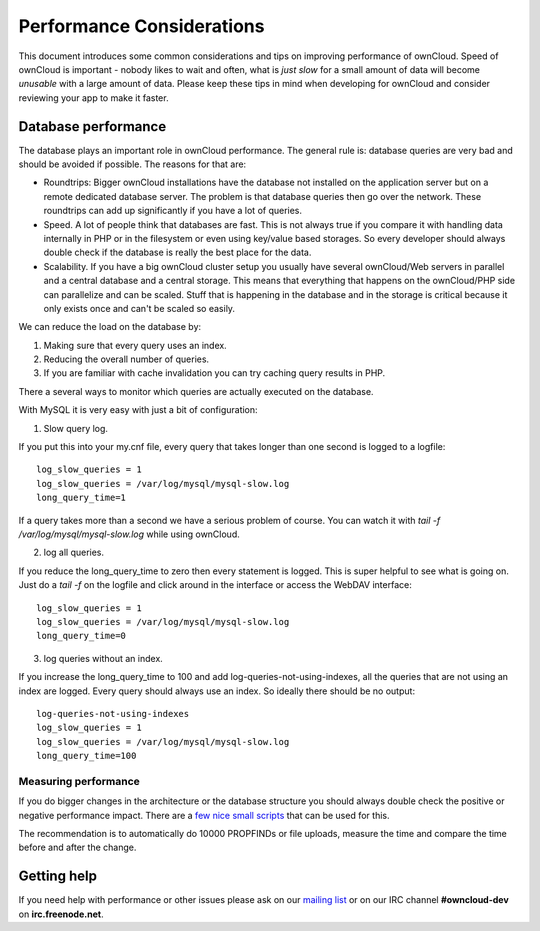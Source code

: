 Performance Considerations
==========================

.. sectionauthor:: Frank Karlitschek <frank@owncloud.org>

This document introduces some common considerations and tips on improving performance of ownCloud. Speed of ownCloud is important - nobody likes to wait and often, what is *just slow* for a small amount of data will become *unusable* with a large amount of data. Please keep these tips in mind when developing for ownCloud and consider reviewing your app to make it faster.

.. note::**Tips welcome**: More tips and ideas on performance are very welcome!

Database performance
--------------------
The database plays an important role in ownCloud performance. The general rule is: database queries are very bad and should be avoided if possible. The reasons for that are:

* Roundtrips: Bigger ownCloud installations have the database not installed on the application server but on a remote dedicated database server. The problem is that database queries then go over the network. These roundtrips can add up significantly if you have a lot of queries. 
* Speed. A lot of people think that databases are fast. This is not always true if you compare it with handling data internally in PHP or in the filesystem or even using key/value based storages. So every developer should always double check if the database is really the best place for the data.
* Scalability. If you have a big ownCloud cluster setup you usually have several ownCloud/Web servers in parallel and a central database and a central storage. This means that everything that happens on the ownCloud/PHP side can parallelize and can be scaled. Stuff that is happening in the database and in the storage is critical because it only exists once and can't be scaled so easily.

We can reduce the load on the database by:

1. Making sure that every query uses an index.
2. Reducing the overall number of queries.
3. If you are familiar with cache invalidation you can try caching query results in PHP.

There a several ways to monitor which queries are actually executed on the database.

With MySQL it is very easy with just a bit of configuration:

1. Slow query log.

If you put this into your my.cnf file, every query that takes longer than one second is logged to a logfile::

  log_slow_queries = 1 
  log_slow_queries = /var/log/mysql/mysql-slow.log 
  long_query_time=1 

If a query takes more than a second we have a serious problem of course. You can watch it with `tail -f /var/log/mysql/mysql-slow.log` while using ownCloud.

2. log all queries.

If you reduce the long_query_time to zero then every statement is logged. This is super helpful to see what is going on. Just do a `tail -f` on the logfile and click around in the interface or access the WebDAV interface::

  log_slow_queries = 1
  log_slow_queries = /var/log/mysql/mysql-slow.log
  long_query_time=0

3. log queries without an index.

If you increase the long_query_time to 100 and add log-queries-not-using-indexes, all the queries that are not using an index are logged. Every query should always use an index. So ideally there should be no output::

  log-queries-not-using-indexes
  log_slow_queries = 1
  log_slow_queries = /var/log/mysql/mysql-slow.log
  long_query_time=100

Measuring performance
~~~~~~~~~~~~~~~~~~~~~

If you do bigger changes in the architecture or the database structure you should always double check the positive or negative performance impact. There are a `few nice small scripts <https://github.com/owncloud/administration/tree/master/performance-tests>`_ that can be used for this.

The recommendation is to automatically do 10000 PROPFINDs or file uploads, measure the time and compare the time before and after the change.

Getting help
------------
If you need help with performance or other issues please ask on our `mailing list <https://mailman.owncloud.org/mailman/listinfo/devel>`_ or on our IRC channel **#owncloud-dev** on **irc.freenode.net**.
